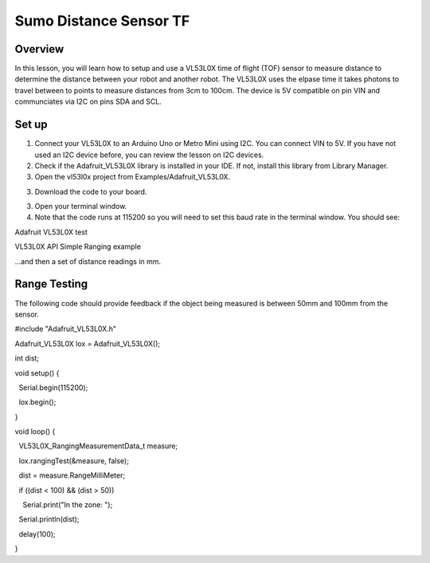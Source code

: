 Sumo Distance Sensor TF
======================

Overview
--------

In this lesson, you will learn how to setup and use a VL53L0X time of flight (TOF) sensor to measure distance to determine the distance between your robot and another robot. The VL53L0X uses the elpase time it takes photons to travel between to points to measure distances from 3cm to 100cm. The device is 5V compatible on pin VIN and communciates via I2C on pins SDA and SCL.

.. figure:: images/image78.png
   :alt: 

Set up
------

#. Connect your VL53L0X to an Arduino Uno or Metro Mini using I2C. You can connect VIN to 5V. If you have not used an I2C device before, you can review the lesson on I2C devices.

#. Check if the Adafruit_VL53L0X library is installed in your IDE. If not, install this library from Library Manager.

#. Open the vl53l0x project from Examples/Adafruit_VL53L0X.

3. Download the code to your board.

.. raw:: html

   <!-- end list -->

3. Open your terminal window.
4. Note that the code runs at 115200 so you will need to set this baud
   rate in the terminal window. You should see:

Adafruit VL53L0X test

VL53L0X API Simple Ranging example

...and then a set of distance readings in mm.

Range Testing
-------------

The following code should provide feedback if the object being measured
is between 50mm and 100mm from the sensor.

#include "Adafruit\_VL53L0X.h"

Adafruit\_VL53L0X lox = Adafruit\_VL53L0X();

int dist;

void setup() {

  Serial.begin(115200);

  lox.begin();

}

void loop() {

  VL53L0X\_RangingMeasurementData\_t measure;

  lox.rangingTest(&measure, false);

  dist = measure.RangeMilliMeter;

  if ((dist < 100) && (dist > 50))

    Serial.print("In the zone: ");

  Serial.println(dist);

  delay(100);

}
